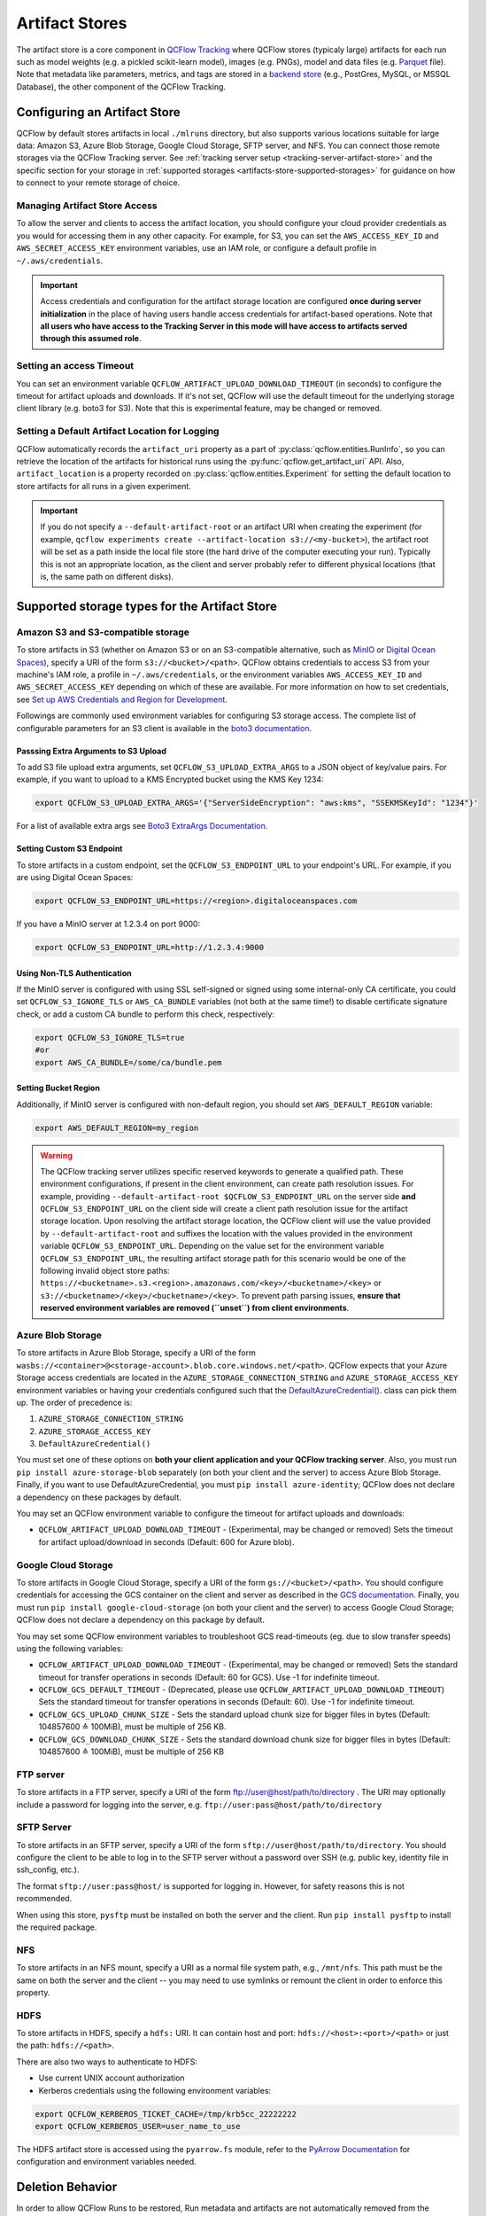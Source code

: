 ===============
Artifact Stores
===============

The artifact store is a core component in `QCFlow Tracking <../index.html>`_ where QCFlow stores (typicaly large) artifacts
for each run such as model weights (e.g. a pickled scikit-learn model), images (e.g. PNGs), model and data files (e.g. `Parquet <https://parquet.apache.org/>`_ file). 
Note that metadata like parameters, metrics, and tags are stored in a `backend store <backend-stores.html>`_ (e.g., PostGres, MySQL, or MSSQL Database), the other component of the QCFlow Tracking.

Configuring an Artifact Store
=============================
QCFlow by default stores artifacts in local ``./mlruns`` directory, but also supports various locations suitable for large data:
Amazon S3, Azure Blob Storage, Google Cloud Storage, SFTP server, and NFS. You can connect those remote storages via the QCFlow Tracking server.
See :ref:`tracking server setup <tracking-server-artifact-store>` and the specific section for your storage in :ref:`supported storages <artifacts-store-supported-storages>` for guidance on 
how to connect to your remote storage of choice.

.. _artifacts-stores-manage-access:

Managing Artifact Store Access
------------------------------
To allow the server and clients to access the artifact location, you should configure your cloud
provider credentials as you would for accessing them in any other capacity. For example, for S3, you can set the ``AWS_ACCESS_KEY_ID``
and ``AWS_SECRET_ACCESS_KEY`` environment variables, use an IAM role, or configure a default
profile in ``~/.aws/credentials``.

.. important::
    Access credentials and configuration for the artifact storage location are configured **once during server initialization** in the place
    of having users handle access credentials for artifact-based operations. Note that **all users who have access to the
    Tracking Server in this mode will have access to artifacts served through this assumed role**.

Setting an access Timeout
-------------------------
You can set an environment variable ``QCFLOW_ARTIFACT_UPLOAD_DOWNLOAD_TIMEOUT`` (in seconds) to configure the timeout for artifact uploads and downloads.
If it's not set, QCFlow will use the default timeout for the underlying storage client library (e.g. boto3 for S3).
Note that this is experimental feature, may be changed or removed.

Setting a Default Artifact Location for Logging
-----------------------------------------------
QCFlow automatically records the ``artifact_uri`` property as a part of :py:class:`qcflow.entities.RunInfo`, so you can
retrieve the location of the artifacts for historical runs using the :py:func:`qcflow.get_artifact_uri` API. 
Also, ``artifact_location`` is a property recorded on :py:class:`qcflow.entities.Experiment` for setting the 
default location to store artifacts for all runs in a given experiment.

.. important::

  If you do not specify a ``--default-artifact-root`` or an artifact URI when creating the experiment
  (for example, ``qcflow experiments create --artifact-location s3://<my-bucket>``), the artifact root
  will be set as a path inside the local file store (the hard drive of the computer executing your run). Typically this is not an appropriate location, as the client and
  server probably refer to different physical locations (that is, the same path on different disks).

.. _artifacts-store-supported-storages:

Supported storage types for the Artifact Store
==============================================

Amazon S3 and S3-compatible storage
-----------------------------------

To store artifacts in S3 (whether on Amazon S3 or on an S3-compatible alternative, such as
`MinIO <https://min.io/>`_ or `Digital Ocean Spaces <https://www.digitalocean.com/products/spaces>`_), specify a URI of the form ``s3://<bucket>/<path>``. QCFlow obtains
credentials to access S3 from your machine's IAM role, a profile in ``~/.aws/credentials``, or
the environment variables ``AWS_ACCESS_KEY_ID`` and ``AWS_SECRET_ACCESS_KEY`` depending on which of
these are available. For more information on how to set credentials, see
`Set up AWS Credentials and Region for Development <https://docs.aws.amazon.com/sdk-for-java/latest/developer-guide/setup-credentials.html>`_.

Followings are commonly used environment variables for configuring S3 storage access. The complete list of configurable parameters for an S3 client is available in the 
`boto3 documentation <https://boto3.amazonaws.com/v1/documentation/api/latest/guide/configuration.html#configuration>`_.


Passsing Extra Arguments to S3 Upload
~~~~~~~~~~~~~~~~~~~~~~~~~~~~~~~~~~~~~
To add S3 file upload extra arguments, set ``QCFLOW_S3_UPLOAD_EXTRA_ARGS`` to a JSON object of key/value pairs.
For example, if you want to upload to a KMS Encrypted bucket using the KMS Key 1234:

.. code-block:: bash

  export QCFLOW_S3_UPLOAD_EXTRA_ARGS='{"ServerSideEncryption": "aws:kms", "SSEKMSKeyId": "1234"}'

For a list of available extra args see `Boto3 ExtraArgs Documentation <https://github.com/boto/boto3/blob/develop/docs/source/guide/s3-uploading-files.rst#the-extraargs-parameter>`_.

Setting Custom S3 Endpoint
~~~~~~~~~~~~~~~~~~~~~~~~~~
To store artifacts in a custom endpoint, set the ``QCFLOW_S3_ENDPOINT_URL`` to your endpoint's URL. For example, if you are using Digital Ocean Spaces:

.. code-block:: bash

  export QCFLOW_S3_ENDPOINT_URL=https://<region>.digitaloceanspaces.com

If you have a MinIO server at 1.2.3.4 on port 9000:

.. code-block:: bash

  export QCFLOW_S3_ENDPOINT_URL=http://1.2.3.4:9000

Using Non-TLS Authentication
~~~~~~~~~~~~~~~~~~~~~~~~~~~~

If the MinIO server is configured with using SSL self-signed or signed using some internal-only CA certificate, you could set ``QCFLOW_S3_IGNORE_TLS`` or ``AWS_CA_BUNDLE`` variables (not both at the same time!) to disable certificate signature check, or add a custom CA bundle to perform this check, respectively:

.. code-block:: bash

  export QCFLOW_S3_IGNORE_TLS=true
  #or
  export AWS_CA_BUNDLE=/some/ca/bundle.pem

Setting Bucket Region
~~~~~~~~~~~~~~~~~~~~~
Additionally, if MinIO server is configured with non-default region, you should set ``AWS_DEFAULT_REGION`` variable:

.. code-block:: bash

  export AWS_DEFAULT_REGION=my_region

.. warning::

        The QCFlow tracking server utilizes specific reserved keywords to generate a qualified path. These environment configurations, if present in the client environment, can create path resolution issues.
        For example, providing ``--default-artifact-root $QCFLOW_S3_ENDPOINT_URL`` on the server side **and** ``QCFLOW_S3_ENDPOINT_URL`` on the client side will create a client path resolution issue for the artifact storage location.
        Upon resolving the artifact storage location, the QCFlow client will use the value provided by ``--default-artifact-root`` and suffixes the location with the values provided in the environment variable  ``QCFLOW_S3_ENDPOINT_URL``.
        Depending on the value set for the environment variable ``QCFLOW_S3_ENDPOINT_URL``, the resulting artifact storage path for this scenario would be one of the following invalid object store paths:  ``https://<bucketname>.s3.<region>.amazonaws.com/<key>/<bucketname>/<key>`` or  ``s3://<bucketname>/<key>/<bucketname>/<key>``.
        To prevent path parsing issues, **ensure that reserved environment variables are removed (``unset``) from client environments**.

Azure Blob Storage
------------------

To store artifacts in Azure Blob Storage, specify a URI of the form
``wasbs://<container>@<storage-account>.blob.core.windows.net/<path>``.
QCFlow expects that your Azure Storage access credentials are located in the
``AZURE_STORAGE_CONNECTION_STRING`` and ``AZURE_STORAGE_ACCESS_KEY`` environment variables
or having your credentials configured such that the `DefaultAzureCredential()
<https://docs.microsoft.com/en-us/python/api/overview/azure/identity-readme?view=azure-python>`_. class can pick them up.
The order of precedence is:

#. ``AZURE_STORAGE_CONNECTION_STRING``
#. ``AZURE_STORAGE_ACCESS_KEY``
#. ``DefaultAzureCredential()``

You must set one of these options on **both your client application and your QCFlow tracking server**.
Also, you must run ``pip install azure-storage-blob`` separately (on both your client and the server) to access Azure Blob Storage.
Finally, if you want to use DefaultAzureCredential, you must ``pip install azure-identity``;
QCFlow does not declare a dependency on these packages by default.

You may set an QCFlow environment variable to configure the timeout for artifact uploads and downloads:

- ``QCFLOW_ARTIFACT_UPLOAD_DOWNLOAD_TIMEOUT`` - (Experimental, may be changed or removed) Sets the timeout for artifact upload/download in seconds (Default: 600 for Azure blob).

Google Cloud Storage
--------------------

To store artifacts in Google Cloud Storage, specify a URI of the form ``gs://<bucket>/<path>``.
You should configure credentials for accessing the GCS container on the client and server as described
in the `GCS documentation <https://google-cloud.readthedocs.io/en/latest/core/auth.html>`_.
Finally, you must run ``pip install google-cloud-storage`` (on both your client and the server)
to access Google Cloud Storage; QCFlow does not declare a dependency on this package by default.



You may set some QCFlow environment variables to troubleshoot GCS read-timeouts (eg. due to slow transfer speeds) using the following variables:

- ``QCFLOW_ARTIFACT_UPLOAD_DOWNLOAD_TIMEOUT`` - (Experimental, may be changed or removed) Sets the standard timeout for transfer operations in seconds (Default: 60 for GCS). Use -1 for indefinite timeout.
- ``QCFLOW_GCS_DEFAULT_TIMEOUT`` - (Deprecated, please use ``QCFLOW_ARTIFACT_UPLOAD_DOWNLOAD_TIMEOUT``) Sets the standard timeout for transfer operations in seconds (Default: 60). Use -1 for indefinite timeout.
- ``QCFLOW_GCS_UPLOAD_CHUNK_SIZE`` - Sets the standard upload chunk size for bigger files in bytes (Default: 104857600 ≙ 100MiB), must be multiple of 256 KB.
- ``QCFLOW_GCS_DOWNLOAD_CHUNK_SIZE`` - Sets the standard download chunk size for bigger files in bytes (Default: 104857600 ≙ 100MiB), must be multiple of 256 KB

FTP server
----------

To store artifacts in a FTP server, specify a URI of the form ftp://user@host/path/to/directory .
The URI may optionally include a password for logging into the server, e.g. ``ftp://user:pass@host/path/to/directory``

SFTP Server
-----------

To store artifacts in an SFTP server, specify a URI of the form ``sftp://user@host/path/to/directory``.
You should configure the client to be able to log in to the SFTP server without a password over SSH (e.g. public key, identity file in ssh_config, etc.).

The format ``sftp://user:pass@host/`` is supported for logging in. However, for safety reasons this is not recommended.

When using this store, ``pysftp`` must be installed on both the server and the client. Run ``pip install pysftp`` to install the required package.

NFS
---

To store artifacts in an NFS mount, specify a URI as a normal file system path, e.g., ``/mnt/nfs``.
This path must be the same on both the server and the client -- you may need to use symlinks or remount
the client in order to enforce this property.


HDFS
----

To store artifacts in HDFS, specify a ``hdfs:`` URI. It can contain host and port: ``hdfs://<host>:<port>/<path>`` or just the path: ``hdfs://<path>``.

There are also two ways to authenticate to HDFS:

- Use current UNIX account authorization
- Kerberos credentials using the following environment variables:

.. code-block:: bash

  export QCFLOW_KERBEROS_TICKET_CACHE=/tmp/krb5cc_22222222
  export QCFLOW_KERBEROS_USER=user_name_to_use

The HDFS artifact store is accessed using the ``pyarrow.fs`` module, refer to the
`PyArrow Documentation <https://arrow.apache.org/docs/python/filesystems.html#filesystem-hdfs>`_ for configuration and environment variables needed.


Deletion Behavior
=================
In order to allow QCFlow Runs to be restored, Run metadata and artifacts are not automatically removed
from the backend store or artifact store when a Run is deleted. The :ref:`qcflow gc <cli>` CLI is provided
for permanently removing Run metadata and artifacts for deleted runs.

Multipart upload for proxied artifact access
============================================

.. note::
    This feature is experimental and may be changed or removed in a future release without notice.

Tracking Server supports uploading large artifacts using multipart upload for proxied artifact access.
To enable this feature, set ``QCFLOW_ENABLE_PROXY_MULTIPART_UPLOAD`` to ``true``.

.. code-block:: bash

    export QCFLOW_ENABLE_PROXY_MULTIPART_UPLOAD=true

Under the hood, the Tracking Server will create a multipart upload request with the underlying storage,
generate presigned urls for each part, and let the client upload the parts directly to the storage.
Once all parts are uploaded, the Tracking Server will complete the multipart upload.
None of the data will pass through the Tracking Server.

If the underlying storage does not support multipart upload, the Tracking Server will fallback to a single part upload.
If multipart upload is supported but fails for any reason, an exception will be thrown.

QCFlow supports multipart upload for the following storage for proxied artifact access:

- Amazon S3
- Google Cloud Storage

You can configure the following environment variables:

- ``QCFLOW_MULTIPART_UPLOAD_MINIMUM_FILE_SIZE`` - Specifies the minimum file size in bytes to use multipart upload
  when logging artifacts (Default: 500 MB)
- ``QCFLOW_MULTIPART_UPLOAD_CHUNK_SIZE`` - Specifies the chunk size in bytes to use when performing multipart upload
  (Default: 100 MB)
